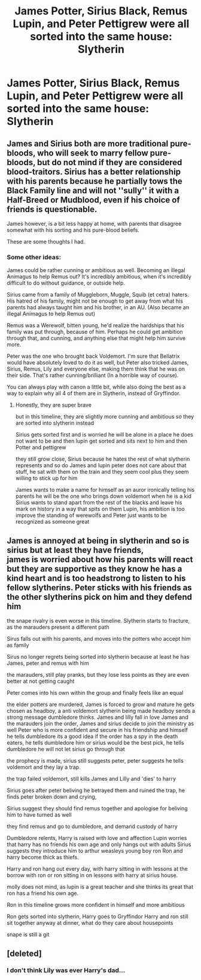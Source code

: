 #+TITLE: James Potter, Sirius Black, Remus Lupin, and Peter Pettigrew were all sorted into the same house: Slytherin

* James Potter, Sirius Black, Remus Lupin, and Peter Pettigrew were all sorted into the same house: Slytherin
:PROPERTIES:
:Author: LittleDinghy
:Score: 50
:DateUnix: 1580307319.0
:DateShort: 2020-Jan-29
:FlairText: Prompt
:END:

** James and Sirius both are more traditional pure-bloods, who will seek to marry fellow pure-bloods, but do not mind if they are considered blood-traitors. Sirius has a better relationship with his parents because he partially tows the Black Family line and will not ''sully'' it with a Half-Breed or Mudblood, even if his choice of friends is questionable.

James however, is a bit less happy at home, with parents that disagree somewhat with his sorting and his pure-blood beliefs.

These are some thoughts I had.
:PROPERTIES:
:Author: Foadar
:Score: 11
:DateUnix: 1580331042.0
:DateShort: 2020-Jan-30
:END:

*** Some other ideas:

James could be rather cunning or ambitious as well. Becoming an illegal Animagus to help Remus out? It's incredibly ambitious, when it's incredibly difficult to do without guidance, or outside help.

Sirius came from a family of Muggleborn, Muggle, Squib (et cetra) haters. His hatred of his family, might not be enough to get away from what his parents had always taught him and his brother, in an AU. (Also became an illegal Animagus to help Remus out)

Remus was a Werewolf, bitten young, he'd realize the hardships that his family was put through, because of him. Perhaps he could get ambition through that, and cunning, and anything else that might help him survive more.

Peter was the one who brought back Voldemort. I'm sure that Bellatrix would have absolutely loved to do it as well, but Peter also tricked James, Sirius, Remus, Lily and everyone else, making them think that he was on their side. That's rather cunning/brilliant (In a horrible way of course).

You can always play with canon a little bit, while also doing the best as a way to explain why all 4 of them are in Slytherin, instead of Gryffindor.
:PROPERTIES:
:Author: SnarkyAndProud
:Score: 8
:DateUnix: 1580367487.0
:DateShort: 2020-Jan-30
:END:

**** Honestly, they are super brave

but in this timeline, they are slightly more cunning and ambitious so they are sorted into slytherin instead

Sirius gets sorted first and is worried he will be alone in a place he does not want to be and then lupin get sorted and sits next to him and then Potter and pettigrew

they still grow close, Sirius because he hates the rest of what slytherin represents and so do James and lupin peter does not care about that stuff, he sat with them on the train and they seem cool plus they seem willing to stick up for him

James wants to make a name for himself as an auror ironically telling his parents he will be the one who brings down voldemort when he is a kid Sirius wants to stand apart from the rest of the blacks and leave his mark on history in a way that spits on them Lupin, his ambition is too improve the standing of werewolfs and Peter just wants to be recognized as someone great
:PROPERTIES:
:Author: CommanderL3
:Score: 4
:DateUnix: 1580376241.0
:DateShort: 2020-Jan-30
:END:


** James is annoyed at being in slytherin and so is sirius but at least they have friends,\\
james is worried about how his parents will react but they are supportive as they know he has a kind heart and is too headstrong to listen to his fellow slytherins. Peter sticks with his friends as the other slytherins pick on him and they defend him

the snape rivalry is even worse in this timeline. Slytherin starts to fracture, as the marauders present a different path

Sirus falls out with his parents, and moves into the potters who accept him as family

Sirus no longer regrets being sorted into slytherin because at least he has James, peter and remus with him

the marauders, still play pranks, but they lose less points as they are even better at not getting caught

Peter comes into his own within the group and finally feels like an equal

the elder potters are murdered, James is forced to grow and mature he gets chosen as headboy, a anti voldemort slytherin being made headboy sends a strong message dumbledore thinks. James and lilly fall in love James and the marauders join the order, James and sirius decide to join the ministry as well Peter who is more confident and secure in his friendship and himself he tells dumbledore its a good idea if the order has a spy in the death eaters, he tells dumbledore him or sirius would be the best pick, he tells dumbledore he will not let sirius go through that

the prophecy is made, sirius still suggests peter, peter suggests he tells voldemort and they lay a trap.

the trap failed voldemort, still kills James and Lilly and 'dies' to harry

Sirius goes after peter beliving he betrayed them and ruined the trap, he finds peter broken down and crying,

Sirius suggest they should find remus together and apologise for beliving him to have turned as well

they find remus and go to dumbledore, and demand custody of harry

Dumbledore relents, Harry is raised with love and affection Lupin worries that harry has no friends his own age and only hangs out with adults Sirius suggests they introduce him to arthur weasleys young boy ron Ron and harry become thick as thiefs.

Harry and ron hang out every day, with harry sitting in with lessons at the borrow with ron or ron sitting in on lessons with harry at sirius house.

molly does not mind, as lupin is a great teacher and she thinks its great that ron has a friend his own age.

Ron in this timeline grows more confident in himself and more ambitious

Ron gets sorted into slytherin, Harry goes to Gryffindor Harry and ron still sit together anyway at dinner, what do they care about housepoints

snape is still a git
:PROPERTIES:
:Author: CommanderL3
:Score: 9
:DateUnix: 1580355165.0
:DateShort: 2020-Jan-30
:END:


** [deleted]
:PROPERTIES:
:Score: 2
:DateUnix: 1580355935.0
:DateShort: 2020-Jan-30
:END:

*** I don't think Lily was ever Harry's dad...
:PROPERTIES:
:Author: LittleDinghy
:Score: 7
:DateUnix: 1580356804.0
:DateShort: 2020-Jan-30
:END:
